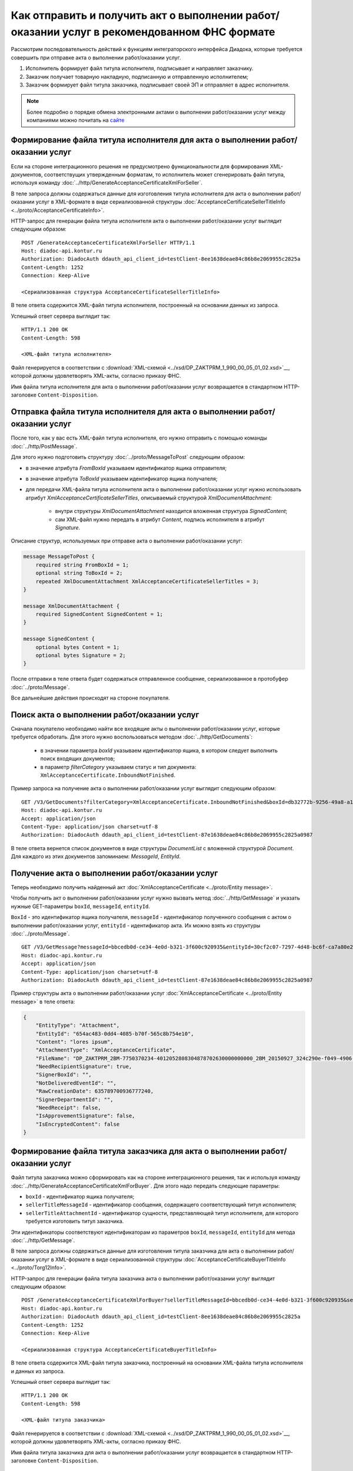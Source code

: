 ﻿Как отправить и получить акт о выполнении работ/оказании услуг в рекомендованном ФНС формате
============================================================================================

Рассмотрим последовательность действий к функциям интеграторского интерфейса Диадока, которые требуется совершить при отправке акта о выполнении работ/оказании услуг.

#. Исполнитель формирует файл титула исполнителя, подписывает и направляет заказчику.

#. Заказчик получает товарную накладную, подписанную и отправленную исполнителем;

#. Заказчик формирует файл титула заказчика, подписывает своей ЭП и отправляет в адрес исполнителя.


.. note:: Более подробно о порядке обмена электронными актами о выполнении работ/оказании услуг между компаниями можно почитать на `сайте <http://www.diadoc.ru/docs/others/acts>`__

Формирование файла титула исполнителя для акта о выполнении работ/оказании услуг
--------------------------------------------------------------------------------

Если на стороне интеграционного решения не предусмотрено функциональности для формирования XML-документов, соответствущих утвержденным форматам, то исполнитель может сгенерировать файл титула, используя команду :doc:`../http/GenerateAcceptanceCertificateXmlForSeller`.
	   
В теле запроса должны содержаться данные для изготовления титула исполнителя для акта о выполнении работ/оказании услуг в XML-формате в виде сериализованной структуры :doc:`AcceptanceCertificateSellerTitleInfo <../proto/AcceptanceCertificateInfo>`.
	   
HTTP-запрос для генерации файла титула исполнителя акта о выполнении работ/оказании услуг выглядит следующим образом:

::

    POST /GenerateAcceptanceCertificateXmlForSeller HTTP/1.1
    Host: diadoc-api.kontur.ru
    Authorization: DiadocAuth ddauth_api_client_id=testClient-8ee1638deae84c86b8e2069955c2825a
    Content-Length: 1252
    Connection: Keep-Alive

    <Сериализованная структура AcceptanceCertificateSellerTitleInfo>

В теле ответа содержится XML-файл титула исполнителя, построенный на основании данных из запроса.

Успешный ответ сервера выглядит так:
::

    HTTP/1.1 200 OK
    Content-Length: 598

    <XML-файл титула исполнителя>

Файл генерируется в соответствии с :download:`XML-схемой <../xsd/DP_ZAKTPRM_1_990_00_05_01_02.xsd>`__, которой должны удовлетворять XML-акты, согласно приказу ФНС.


Имя файла титула исполнителя для акта о выполнении работ/оказании услуг возвращается в стандартном HTTP-заголовке ``Content-Disposition``.

Отправка файла титула исполнителя для акта о выполнении работ/оказании услуг
----------------------------------------------------------------------------

После того, как у вас есть XML-файл титула исполнителя, его нужно отправить с помощью команды :doc:`../http/PostMessage`. 

Для этого нужно подготовить структуру :doc:`../proto/MessageToPost` следующим образом:

-  в значение атрибута *FromBoxId* указываем идентификатор ящика отправителя;

-  в значение атрибута *ToBoxId* указываем идентификатор ящика получателя;

-  для передачи XML-файла титула исполнителя акта о выполнении работ/оказании услуг нужно использовать атрибут *XmlAcceptanceCertificateSellerTitles*, описываемый структурой *XmlDocumentAttachment*:

	-  внутри структуры *XmlDocumentAttachment* находится вложенная структура *SignedContent*;
	
	-  сам XML-файл нужно передать в атрибут *Content*, подпись исполнителя в атрибут *Signature*.
	   
Описание структур, используемых при отправке акта о выполнении работ/оказании услуг:

.. code-block:: protobuf

    message MessageToPost {
        required string FromBoxId = 1;
        optional string ToBoxId = 2;
        repeated XmlDocumentAttachment XmlAcceptanceCertificateSellerTitles = 3;
    }

    message XmlDocumentAttachment {
        required SignedContent SignedContent = 1;
    }

    message SignedContent {
        optional bytes Content = 1;
        optional bytes Signature = 2;
    }

После отправки в теле ответа будет содержаться отправленное сообщение, сериализованное в протобуфер :doc:`../proto/Message`.

Все дальнейшие действия происходят на стороне покупателя.

Поиск акта о выполнении работ/оказании услуг
--------------------------------------------

Сначала покупателю необходимо найти все входящие акты о выполнении работ/оказании услуг, которые требуется обработать. Для этого нужно воспользоваться методом :doc:`../http/GetDocuments`:

  -  в значении параметра *boxId* указываем идентификатор ящика, в котором следует выполнить поиск входящих документов;

  -  в параметр *filterCategory* указываем статус и тип документа: ``XmlAcceptanceCertificate.InboundNotFinished``.

Пример запроса на получение акта о выполнении работ/оказании услуг выглядит следующим образом:

::

    GET /V3/GetDocuments?filterCategory=XmlAcceptanceCertificate.InboundNotFinished&boxId=db32772b-9256-49a8-a133-fda593fda38a HTTP/1.1
    Host: diadoc-api.kontur.ru
    Accept: application/json
    Content-Type: application/json charset=utf-8
    Authorization: DiadocAuth ddauth_api_client_id=testClient-87e1638deae84c86b8e2069955c2825a0987

В теле ответа вернется список документов в виде структуры *DocumentList* с вложенной структурой *Document*. Для каждого из этих документов запоминаем: *MessageId*, *EntityId*.

Получение акта о выполнении работ/оказании услуг
------------------------------------------------

Теперь необходимо получить найденный акт :doc:`XmlAcceptanceCertificate <../proto/Entity message>`.

Чтобы получить акт о выполнении работ/оказании услуг нужно вызвать метод :doc:`../http/GetMessage` и указать нужные GET-параметры ``boxId``, ``messageId``, ``entityId``.

``BoxId`` - это идентификатор ящика получателя, ``messageId`` - идентификатор полученного сообщения с актом о выполнении работ/оказании услуг, ``entityId`` - идентификатор акта. Их можно взять из структуры :doc:`../proto/Message`.

::

    GET /V3/GetMessage?messageId=bbcedb0d-ce34-4e0d-b321-3f600c920935&entityId=30cf2c07-7297-4d48-bc6f-ca7a80e2cf95&boxId=db32772b-9256-49a8-a133-fda593fda38a HTTP/1.1
    Host: diadoc-api.kontur.ru
    Accept: application/json
    Content-Type: application/json charset=utf-8
    Authorization: DiadocAuth ddauth_api_client_id=testClient-87e1638deae84c86b8e2069955c2825a0987

Пример структуры акта о выполнении работ/оказании услуг :doc:`XmlAcceptanceCertificate <../proto/Entity message>` в теле ответа:

.. code-block:: json

   {
       "EntityType": "Attachment",
       "EntityId": "654ac483-0dd4-4085-b70f-565c8b754e10",
       "Content": "lores ipsum",
       "AttachmentType": "XmlAcceptanceCertificate",
       "FileName": "DP_ZAKTPRM_2BM-7750370234-4012052808304878702630000000000_2BM_20150927_324c290e-f049-4906-baac-1ddcd7f3c2ff.xml",
       "NeedRecipientSignature": true,
       "SignerBoxId": "",
       "NotDeliveredEventId": "",
       "RawCreationDate": 635789700936777240,
       "SignerDepartmentId": "",
       "NeedReceipt": false,
       "IsApprovementSignature": false,
       "IsEncryptedContent": false
   }

.. _create_receipt:

Формирование файла титула заказчика для акта о выполнении работ/оказании услуг
------------------------------------------------------------------------------

Файл титула заказчика можно сформировать как на стороне интеграционного решения, так и используя команду :doc:`../http/GenerateAcceptanceCertificateXmlForBuyer`. Для этого надо передать следующие параметры: 

- ``boxId`` - идентификатор ящика получателя;

- ``sellerTitleMessageId`` - идентификатор сообщения, содержащего соответствующий титул исполнителя;

- ``sellerTitleAttachmentId`` - идентификатор сущности, представляющей титул исполнителя, для которого требуется изготовить титул заказчика.

Эти идентификаторы соответствуют идентификаторам из параметров ``boxId``, ``messageId``, ``entityId`` для метода :doc:`../http/GetMessage`.
	   
В теле запроса должны содержаться данные для изготовления титула заказчика для акта о выполнении работ/оказании услуг в XML-формате в виде сериализованной структуры :doc:`AcceptanceCertificateBuyerTitleInfo <../proto/Torg12Info>`.
	   
HTTP-запрос для генерации файла титула заказчика акта о выполнении работ/оказании услуг выглядит следующим образом:

::

    POST /GenerateAcceptanceCertificateXmlForBuyer?sellerTitleMessageId=bbcedb0d-ce34-4e0d-b321-3f600c920935&sellerTitleAttachmentId=30cf2c07-7297-4d48-bc6f-ca7a80e2cf95&boxId=db32772b-9256-49a8-a133-fda593fda38a HTTP/1.1
    Host: diadoc-api.kontur.ru
    Authorization: DiadocAuth ddauth_api_client_id=testClient-8ee1638deae84c86b8e2069955c2825a
    Content-Length: 1252
    Connection: Keep-Alive

    <Сериализованная структура AcceptanceCertificateBuyerTitleInfo>

В теле ответа содержится XML-файл титула заказчика, построенный на основании XML-файла титула исполнителя и данных из запроса.

Успешный ответ сервера выглядит так:
::

    HTTP/1.1 200 OK
    Content-Length: 598

    <XML-файл титула заказчика>

Файл генерируется в соответствии с :download:`XML-схемой <../xsd/DP_ZAKTPRM_1_990_00_05_01_02.xsd>`__, которой должны удовлетворять XML-акты, согласно приказу ФНС.


Имя файла титула заказчика для акта о выполнении работ/оказании услуг возвращается в стандартном HTTP-заголовке ``Content-Disposition``.

Отправка файла титула заказчика для акта о выполнении работ/оказании услуг
--------------------------------------------------------------------------
После того, как у вас есть XML-файл титула заказчика, его нужно отправить с помощью команды :doc:`../http/PostMessagePatch`. 

Для этого нужно подготовить структуру :doc:`../proto/MessagePatchToPost` следующим образом:

-  в значение атрибута *BoxId* указываем идентификатор ящика, в котором находится исходное сообщение;

-  в значение атрибута *MessageId* указываем идентификатор сообщения, к которому относится отправляемый патч;

-  для передачи XML-файла титула исполнителя акта о выполнении работ/оказании услуг нужно использовать атрибут *XmlAcceptanceCertificateBuyerTitles*, описываемый структурой *ReceiptAttachment*:

    -  ParentEntityId - идентификатор документа, к которому относится титул заказчика; это идентификатор соответствующей сущности из родительского сообщения (поле EntityId в структуре :doc:`Entity <../proto/Entity message>`.);

	-  внутри структуры *ReceiptAttachment* находится вложенная структура *SignedContent*;
	
	-  сам XML-файл нужно передать в атрибут *Content*, подпись исполнителя в атрибут *Signature*.
	   
Описание структур, используемых при отправке акта о выполнении работ/оказании услуг:

.. code-block:: protobuf

    message MessagePatchToPost {
        required string BoxId = 1;
        optional string MessageId = 2;
        repeated ReceiptAttachment XmlAcceptanceCertificateBuyerTitles = 7;
    }

    message ReceiptAttachment {
		required string ParentEntityId = 1;
        required SignedContent SignedContent = 1;
    }

    message SignedContent {
        optional bytes Content = 1;
        optional bytes Signature = 2;
    }

После отправки в теле ответа будет содержаться отправленное дополнение, сериализованное в протобуфер :doc:`../proto/MessagePatch`.

SDK
---

Пример кода на C# для отправки файла титула исполнителя для акта о выполнении работ/оказании услуг:

.. code-block:: csharp

	//Для работы с документами в Диадоке необходим авторизационный токен.
	//Подробнее о получении авторизационного токена можно узнать в разделе "Как авторизоваться в системе".
	public static string AuthTokenCert;
	
	//Формирование файла титула исполнителя
	public static GeneratedFile GenerateAcceptanceCertificateSellerTitle()
	{
		var content = new AcceptanceCertificateSellerTitleInfo()
		{
			// Заполняется согласно структуре AcceptanceCertificateSellerTitleInfo
		};
		return Api.GenerateAcceptanceCertificateXmlForSeller(AuthTokenCert, content);
	}
		
	//Отправка файла титула исполнителя
	public static void SendAcceptanceCertificateSellerTitle()
	{
		var sellerTitle = GenerateAcceptanceCertificateSellerTitle();
		var messageAttachment = new XmlDocumentAttachment()
		{
			SignedContent = new SignedContent
			{
				Content = sellerTitle.Content,
				//Подпись исполнителя, см. "Как авторизоваться в системе"
				Signature = Crypt.Sign(sellerTitle.Content, ReadCertContent("путь к сертификату"))
			}
		};
		var messageToPost = new MessageToPost
		{
			FromBoxId = "идентификатор ящика исполнителя",
			ToBoxId = "идентификатор ящика заказчика",
			XmlAcceptanceCertificateSellerTitles = 
			{ 
				messageAttachment 
			}
		};
		Api.PostMessage(AuthTokenCert, messageToPost);
	}
	
	public static void Main()
	{
		SendAcceptanceCertificateSellerTitle();
	}

	
Пример кода на C# для получения файла титула исполнителя для акта о выполнении работ/оказании услуг и отправки файла титула заказчика:

.. code-block:: csharp

	//Для работы с документами в Диадоке необходим авторизационный токен.
	//Подробнее о получении авторизационного токена можно узнать в разделе "Как авторизоваться в системе".
	public static string AuthTokenCert;
	
	public static string BoxId = "идентификатор ящика заказчика";

	//Для работы с документом необходимо знать его уникальный идентификатор.
	//Узнать идентификатор можно, например, выполнив поиск документов по заданным параметрам.

	//Получение списка всех актов о выполнении работ/оказании услуг, по которым не завершен документооборот
	public static DocumentList SearchInboundAcceptanceCertificateDocumentsWithNotFinishedDocflow()
	{
		//Параметры, по которым осуществляется фильтрация
		var filterCategory = "XmlAcceptanceCertificate.InboundNotFinished";
		var counteragentBoxId = "идентификатор ящика исполнителя";

		return Api.GetDocuments(AuthTokenCert, BoxId, filterCategory, counteragentBoxId);
	}
	
	//Получение документа
	public static Document GetAcceptanceCertificate()
	{
		//Выбираем конкретный документ из полученного ранее списка.
		//Например, самый первый.
		return SearchInboundAcceptanceCertificateDocumentsWithNotFinishedDocflow().Documents[0];
	}	
	
	//Генерация файла титула заказчика
	public static GeneratedFile GenerateAcceptanceCertificateBuyerTitle(Document document)
	{
		var content = new AcceptanceCertificateBuyerTitleInfo()
		{
			// Заполняется согласно структуре AcceptanceCertificateBuyerTitleInfo
		};
		return Api.GenerateAcceptanceCertificateXmlForBuyer(AuthTokenCert, content, BoxId, document.MessageId, document.EntityId);
	}
	
	//Отправка файла титула заказчика
	public static void SendAcceptanceCertificateBuyerTitle()
	{
		var document = GetAcceptanceCertificate();
		var buyerTitle = GenerateAcceptanceCertificateBuyerTitle(document);
		var receiptAttachment = new ReceiptAttachment ()
		{
			ParentEntityId = document.EntityId,
			SignedContent = new SignedContent
			{
				Content = buyerTitle.Content,
				//Подпись заказчика, см. "Как авторизоваться в системе"
				Signature = Crypt.Sign(buyerTitle.Content, ReadCertContent("путь к сертификату"))
			}
		};
		var messagePatchToPost = new MessagePatchToPost
		{
			BoxId = BoxId,
			MessageId = document.MessageId,
			XmlAcceptanceCertificateBuyerTitles =
			{
				receiptAttachment
			}
		};
		Api.PostMessagePatch(AuthTokenCert, messagePatchToPost);
	}
	
	public static void Main()
	{
		SendAcceptanceCertificateBuyerTitle();
	}
